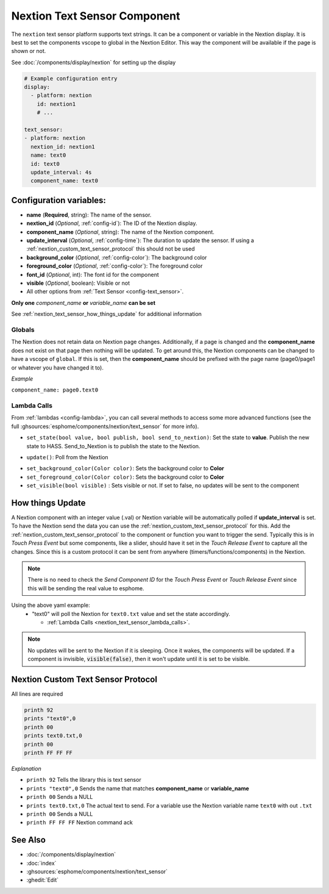 .. _nextion_text_sensor:

Nextion Text Sensor Component
===============================

.. seo::
    :description: Instructions for setting up Nextion text sensor.
    :image: nextion.jpg

The ``nextion`` text sensor platform supports text strings. It can be a component or variable in the Nextion display.
It is best to set the components vscope to global in the Nextion Editor. This way the component will be available
if the page is shown or not.

See :doc:`/components/display/nextion` for setting up the display

.. code-block:: yaml

    # Example configuration entry
    display:
      - platform: nextion
        id: nextion1
        # ...

    text_sensor:
    - platform: nextion
      nextion_id: nextion1
      name: text0
      id: text0
      update_interval: 4s
      component_name: text0

Configuration variables:
------------------------

- **name** (**Required**, string): The name of the sensor.
- **nextion_id** (*Optional*, :ref:`config-id`): The ID of the Nextion display.
- **component_name** (*Optional*, string): The name of the Nextion component.
- **update_interval** (*Optional*, :ref:`config-time`): The duration to update the sensor. If using a :ref:`nextion_custom_text_sensor_protocol` this should not be used
- **background_color** (*Optional*, :ref:`config-color`):  The background color
- **foreground_color** (*Optional*, :ref:`config-color`):  The foreground color
- **font_id** (*Optional*, int):  The font id for the component
- **visible** (*Optional*, boolean):  Visible or not
- All other options from :ref:`Text Sensor <config-text_sensor>`.

**Only one** *component_name* **or** *variable_name* **can be set**

See :ref:`nextion_text_sensor_how_things_update` for additional information

Globals
*******
The Nextion does not retain data on Nextion page changes. Additionally, if a page is changed and the **component_name** does not exist on that page then
nothing will be updated. To get around this, the Nextion components can be changed to have a vscope of ``global``. If this is set, then the **component_name**
should be prefixed with the page name (page0/page1 or whatever you have changed it to).

*Example*

``component_name: page0.text0``

.. _nextion_text_sensor_lambda_calls:

Lambda Calls
************

From :ref:`lambdas <config-lambda>`, you can call several methods to access
some more advanced functions (see the full :ghsources:`esphome/components/nextion/text_sensor` for more info).

.. _nextion_text_sensor_set_state:

- ``set_state(bool value, bool publish, bool send_to_nextion)``: Set the state to **value**. Publish the new state to HASS. Send_to_Nextion is to publish the state to the Nextion.

.. _nextion_text_sensor_update:

- ``update()``: Poll from the Nextion

.. _nextion_text_sensor_settings:

- ``set_background_color(Color color)``: Sets the background color to **Color**
- ``set_foreground_color(Color color)``: Sets the background color to **Color**
- ``set_visible(bool visible)`` : Sets visible or not. If set to false, no updates will be sent to the component

.. _nextion_text_sensor_how_things_update:

How things Update
-----------------
A Nextion component with an integer value (.val) or Nextion variable will be automatically polled if **update_interval** is set.
To have the Nextion send the data you can use the :ref:`nextion_custom_text_sensor_protocol` for this. Add the :ref:`nextion_custom_text_sensor_protocol` to the
component or function you want to trigger the send. Typically this is in *Touch Press Event* but some components, like a slider, should have it
set in the *Touch Release Event* to capture all the changes. Since this is a custom protocol it can be sent from anywhere (timers/functions/components)
in the Nextion.

.. note::

    There is no need to check the *Send Component ID* for the *Touch Press Event* or *Touch Release Event*
    since this will be sending the real value to esphome.

Using the above yaml example:
  - "text0" will poll the Nextion for ``text0.txt`` value and set the state accordingly.

    - :ref:`Lambda Calls <nextion_text_sensor_lambda_calls>`.

.. note::

    No updates will be sent to the Nextion if it is sleeping. Once it wakes, the components will be updated. If a component is invisible, :code:`visible(false)`, then it won't update until it is set to be visible.


.. _nextion_custom_text_sensor_protocol:

Nextion Custom Text Sensor Protocol
-----------------------------------
All lines are required

.. code-block:: c++

    printh 92
    prints "text0",0
    printh 00
    prints text0.txt,0
    printh 00
    printh FF FF FF

*Explanation*

- ``printh 92`` Tells the library this is text sensor
- ``prints "text0",0`` Sends the name that matches **component_name** or **variable_name**
- ``printh 00`` Sends a NULL
- ``prints text0.txt,0`` The actual text to send. For a variable use the Nextion variable name ``text0`` with out ``.txt``
- ``printh 00`` Sends a NULL
- ``printh FF FF FF`` Nextion command ack


See Also
--------

- :doc:`/components/display/nextion`
- :doc:`index`
- :ghsources:`esphome/components/nextion/text_sensor`
- :ghedit:`Edit`
